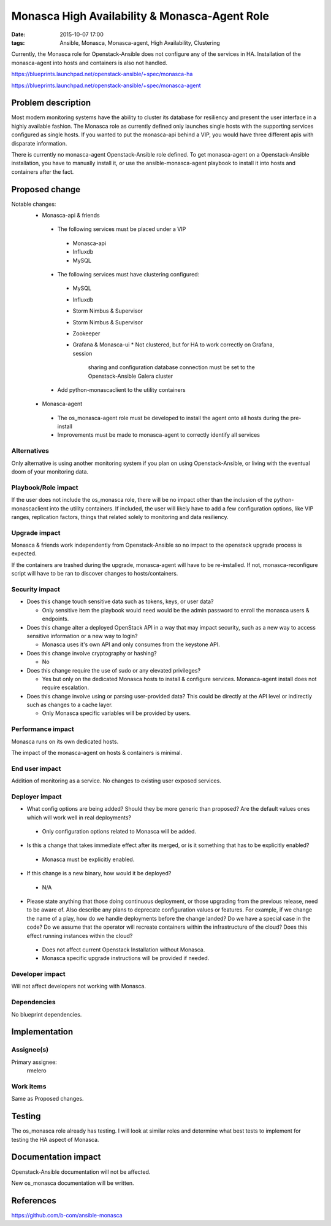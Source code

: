 Monasca High Availability & Monasca-Agent Role
##############################################
:date: 2015-10-07 17:00
:tags: Ansible, Monasca, Monasca-agent, High Availability, Clustering

Currently, the Monasca role for Openstack-Ansible does not configure any of the services in
HA. Installation of the monasca-agent into hosts and containers is also not
handled.

https://blueprints.launchpad.net/openstack-ansible/+spec/monasca-ha

https://blueprints.launchpad.net/openstack-ansible/+spec/monasca-agent

Problem description
===================

Most modern monitoring systems have the ability to cluster its database for
resiliency and present the user interface in a highly available fashion.
The Monasca role as currently defined only launches single hosts with the
supporting services configured as single hosts. If you wanted to put the
monasca-api behind a VIP, you would have three different apis with disparate
information.

There is currently no monasca-agent Openstack-Ansible role defined. To get monasca-agent on
a Openstack-Ansible installation, you have to manually install it, or use the
ansible-monasca-agent playbook to install it into hosts and containers after
the fact.

Proposed change
===============

Notable changes:
  * Monasca-api & friends

   * The following services must be placed under a VIP

    * Monasca-api
    * Influxdb
    * MySQL

   * The following services must have clustering configured:

    * MySQL
    * Influxdb
    * Storm Nimbus & Supervisor
    * Storm Nimbus & Supervisor
    * Zookeeper
    * Grafana & Monasca-ui
      * Not clustered, but for HA to work correctly on Grafana, session
        sharing and configuration database connection must be set to the Openstack-Ansible
        Galera cluster

   * Add python-monascaclient to the utility containers

  * Monasca-agent

   * The os_monasca-agent role must be developed to install the agent onto
     all hosts during the pre-install
   * Improvements must be made to monasca-agent to correctly identify all
     services

Alternatives
------------

Only alternative is using another monitoring system if you plan on using Openstack-Ansible,
or living with the eventual doom of your monitoring data.


Playbook/Role impact
--------------------

If the user does not include the os_monasca role, there will be no impact
other than the inclusion of the python-monascaclient into the utility
containers.
If included, the user will likely have to add a few configuration options,
like VIP ranges, replication factors, things that related solely to
monitoring and data resiliency.

Upgrade impact
--------------

Monasca & friends work independently from Openstack-Ansible so no impact to the openstack
upgrade process is expected.

If the containers are trashed during the upgrade, monasca-agent will have to
be re-installed.
If not, monasca-reconfigure script will have to be ran to discover changes
to hosts/containers.

Security impact
---------------

* Does this change touch sensitive data such as tokens, keys, or user data?

  * Only sensitive item the playbook would need would be the admin password
    to enroll the monasca users & endpoints.

* Does this change alter a deployed OpenStack API in a way that may impact
  security, such as a new way to access sensitive information or a new way to
  login?

  * Monasca uses it's own API and only consumes from the keystone API.

* Does this change involve cryptography or hashing?

  * No

* Does this change require the use of sudo or any elevated privileges?

  * Yes but only on the dedicated Monasca hosts to install & configure services.
    Monasca-agent install does not require escalation.

* Does this change involve using or parsing user-provided data? This could
  be directly at the API level or indirectly such as changes to a cache layer.

  * Only Monasca specific variables will be provided by users.

Performance impact
------------------

Monasca runs on its own dedicated hosts.

The impact of the monasca-agent on hosts & containers is minimal.

End user impact
---------------

Addition of monitoring as a service. No changes to existing user exposed services.

Deployer impact
---------------

* What config options are being added? Should they be more generic than
  proposed? Are the default values ones which will work well in
  real deployments?

 * Only configuration options related to Monasca will be added.

* Is this a change that takes immediate effect after its merged, or is it
  something that has to be explicitly enabled?

 * Monasca must be explicitly enabled.

* If this change is a new binary, how would it be deployed?

 * N/A

* Please state anything that those doing continuous deployment, or those
  upgrading from the previous release, need to be aware of. Also describe
  any plans to deprecate configuration values or features.  For example, if we
  change the name of a play, how do we handle deployments before the change
  landed?  Do we have a special case in the code? Do we assume that the
  operator will recreate containers within the infrastructure of the cloud?
  Does this effect running instances within the cloud?

 * Does not affect current Openstack Installation without Monasca.
 * Monasca specific upgrade instructions will be provided if needed.


Developer impact
----------------

Will not affect developers not working with Monasca.

Dependencies
------------

No blueprint dependencies.

Implementation
==============

Assignee(s)
-----------

Primary assignee:
  rmelero

Work items
----------

Same as Proposed changes.

Testing
=======

The os_monasca role already has testing. I will look at similar roles and
determine what best tests to implement for testing the HA aspect of Monasca.

Documentation impact
====================

Openstack-Ansible documentation will not be affected.

New os_monasca documentation will be written.


References
==========

https://github.com/b-com/ansible-monasca
